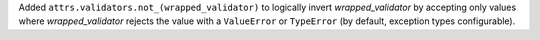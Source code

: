 Added ``attrs.validators.not_(wrapped_validator)`` to logically invert *wrapped_validator* by accepting only values where *wrapped_validator* rejects the value with a ``ValueError`` or ``TypeError`` (by default, exception types configurable).
